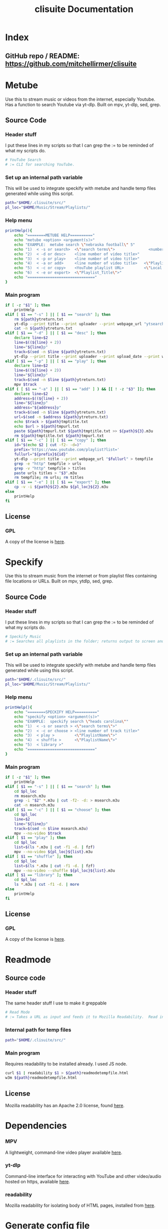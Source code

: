 #+TITLE: clisuite Documentation
#+HTML_HEAD: <link rel="stylesheet" type="text/css" href="clisuite.css"/>

* Index
** GitHub repo / README: https://github.com/mitchellirmer/clisuite
* Metube
Use this to stream music or videos from the internet, especially Youtube.  Has a function to search Youtube via yt-dlp.  Built on mpv, yt-dlp, sed, grep.

** Source Code

*** Header stuff
I put these lines in my scripts so that I can grep the := to be reminded of what my scripts do.

#+begin_src sh :tangle "../src/metube.sh"
# YouTube Search
# := CLI for searching YouTube.
#+end_src

*** Set up an internal path variable
This will be used to integrate speckify with metube and handle temp files generated while using this script.

#+begin_src sh :tangle "../src/metube.sh"
path="$HOME/.clisuite/src/"
pl_loc="$HOME/Music/Stream/Playlists/"
#+end_src

*** Help menu
#+begin_src sh :tangle "../src/metube.sh"
printHelp(){
    echo "========METUBE HELP=========="
    echo "metube <option> <argument(s)>"
    echo "EXAMPLE:  metube search \"nebraska football\" 5"
    echo "1)  < -s or search>  <\"search terms\">               <number of desired search results>"
    echo "2)  < -d or desc>    <line number of video title>"
    echo "3)  < -p or play>    <line number of video title>"
    echo "4)  < -a or add>     <line number of video title>   <\"Playlist_Title\">"
    echo "5)  < -c or copy>    <YouTube playlist URL>         <\"Local Title\">"
    echo "6)  < -e or export>  <\"Playlist_Title\">"
    echo "=============================="
}
#+end_src

*** Main program

#+begin_src sh :tangle "../src/metube.sh"
if [ -z "$1" ]; then
    printHelp
elif [ $1 == "-s" ] || [ $1 == "search" ]; then
    rm ${path}ytreturn.txt
    yt-dlp --print title --print uploader --print webpage_url "ytsearch$3:$2" > ${path}ytreturn.txt
    cat -n ${path}ytreturn.txt
elif [ $1 == "-d" ] || [ $1 == "desc" ]; then
    declare line=$2
    line=$((${line} + 2))
    line="${line}p"
    track=$(sed -n $line ${path}ytreturn.txt)
    yt-dlp --print title --print uploader --print upload_date --print webpage_url --print description $track
elif [ $1 == "-p" ] || [ $1 == "play" ]; then
    declare line=$2
    line=$((${line} + 2))
    line="${line}p"
    track=$(sed -n $line ${path}ytreturn.txt)
    mpv $track
elif ( [ $1 == "-a" ] || [ $1 == "add" ] ) && [[ ! -z "$3" ]]; then
    declare line=$2
    address=$((${line} + 2))
    line="${line}p"
    address="${address}p"
    track=$(sed -n $line ${path}ytreturn.txt)
    url=$(sed -n $address ${path}ytreturn.txt)
    echo $track > ${path}tmptitle.txt
    echo $url > ${path}tmpurl.txt
    paste ${path}tmpurl.txt ${path}tmptitle.txt >> ${path}${3}.m3u
    rm ${path}tmptitle.txt ${path}tmpurl.txt
elif [ $1 == "-c" ] || [ $1 == "copy" ]; then
    id="$(echo $2 | cut -f2- -d=)"
    prefix='https://www.youtube.com/playlist?list='
    fullurl="${prefix}${id}"
    yt-dlp --print title --print webpage_url "$fullurl" > tempfile
    grep -e "http" tempfile > urls
    grep -v "http" tempfile > titles
    paste urls titles > "$3".m3u
    rm tempfile; rm urls; rm titles
elif [ $1 == "-e" ] || [ $1 == "export" ]; then
    cp -v -i ${path}${2}.m3u ${pl_loc}${2}.m3u
else
    printHelp
fi
#+end_src
** License
*** GPL
#+ATTR_HTML: :target _blank
A copy of the license is [[file:Licenses/LICENSE.md][here]].
* Speckify
Use this to stream music from the internet or from playlist files containing file locations or URLs.  Built on mpv, ytdlp, sed, grep.

** Source Code
*** Header stuff
I put these lines in my scripts so that I can grep the := to be reminded of what my scripts do.

#+begin_src sh :tangle "../src/speckify.sh"
  # Speckify Music
  # := Searches all playlists in the folder; returns output to screen and out.m3u playlist.
#+end_src

*** Set up an internal path variable
This will be used to integrate speckify with metube and handle temp files generated while using this script.

#+begin_src sh :tangle "../src/speckify.sh"
path="$HOME/.clisuite/src/"
pl_loc="$HOME/Music/Stream/Playlists/"
#+end_src

*** Help menu
#+begin_src sh :tangle "../src/speckify.sh"
printHelp(){
    echo "========SPECKIFY HELP=========="
    echo "speckify <option> <argument(s)>"
    echo "EXAMPLE:  speckify search \"heads carolina\""
    echo "1)  < -s or search > <\"search terms\">"
    echo "2)  < -c or choose > <line number of track title>"
    echo "3)  < play >         <\"PlaylistName\">"
    echo "4)  < shuffle >      <\"PlaylistName\">"
    echo "5)  < library >"
    echo "=============================="
}
#+end_src

*** Main program
#+begin_src sh :tangle "../src/speckify.sh"
if [ -z "$1" ]; then
    printHelp
elif [ $1 == "-s" ] || [ $1 == "search" ]; then
    cd $pl_loc
    rm msearch.m3u
    grep -i "$2" *.m3u | cut -f2- -d: > msearch.m3u
    cat -n msearch.m3u
elif [ $1 == "-c" ] || [ $1 == "choose" ]; then
    cd $pl_loc
    line=$2
    line="${line}p"
    track=$(sed -n $line msearch.m3u)
    mpv --no-video $track
elif [ $1 == "play" ]; then
    cd $pl_loc
    list=$(ls *.m3u | cut -f1 -d. | fzf)
    mpv --no-video ${pl_loc}${list}.m3u
elif [ $1 == "shuffle" ]; then
    cd $pl_loc
    list=$(ls *.m3u | cut -f1 -d. | fzf)
    mpv --no-video --shuffle ${pl_loc}${list}.m3u
elif [ $1 == "library" ]; then
    cd $pl_loc
    ls *.m3u | cut -f1 -d. | more
else
    printHelp
fi
#+end_src
** License
*** GPL
#+ATTR_HTML: :target _blank
A copy of the license is [[file:Licenses/LICENSE.md][here]].

* Readmode
** Source code
*** Header stuff
The same header stuff I use to make it greppable 
#+begin_src sh :tangle "../src/readmode.sh"
# Read Mode
# := Takes a URL as input and feeds it to Mozilla Readability.  Read in w3m.
#+end_src

*** Internal path for temp files
#+begin_src sh :tangle "../src/readmode.sh"
path="$HOME/.clisuite/src/"
#+end_src

*** Main program
Requires readability to be installed already.  I used JS node.
#+begin_src sh :tangle "../src/readmode.sh"
curl $1 | readability $1 > ${path}readmodetempfile.html
w3m ${path}readmodetempfile.html
#+end_src
** License
Mozilla readability has an Apache 2.0 license, found [[file:Licenses/APACHE.md][here]].
* Dependencies

*** MPV
#+ATTR_HTML: :target _blank
A lightweight, command-line video player available [[https://github.com/mpv-player/mpv][here]].
*** yt-dlp
#+ATTR_HTML: :target _blank
Command-line interface for interacting with YouTube and other video/audio hosted on https, available [[https://github.com/yt-dlp/yt-dlp][here]].
*** readability
#+ATTR_HTML: :target _blank
Mozilla readability for isolating body of HTML pages, installed from [[https://www.npmjs.com/package/readability-cli/v/2.4.0][here]].

* Generate config file
#+begin_src text :tangle "../src/config" 
alias metube='sh $HOME/.clisuite/src/metube.sh'  
alias readmode='sh $HOME/.clisuite/src/readmode.sh'  
alias speckify='sh $HOME/.clisuite/src/speckify.sh'  
#+end_src

* Generate README.md
#+begin_src text :tangle "../README.md"
Command Line Suite
==================

GitHub Pages: https://mitchellirmer.github.io/clisuite/

# 0.  About
These are my personal scripts that I use to improve my user experience with streamed multi-media and written content.  They are stored here as a backup for me and reference for others that want to practice scripting for regular tasks.  Should you choose to download these, know that it is at your own risk and there is no warranty of any kind.

# 1. readmode   

readmode is a script intended to remove clutter from articles opened in newsboat or w3m/lynx.  It feeds a website URL through cURL and Mozilla readability and opens in w3m.  The idea comes from here: <https://tech.toryanderson.com/2021/06/09/how-to-get-readable-mode-in-emacs-w3m/>  I don't use EMACS (yet(?)) and so I made it a little simpler by writing this script, calling it with an alias in my .zshrc, and adding a macro to my .newsboat/config.  See dependencies.txt for a list of required dependencies, which you must install on your own before using readmode.sh.  

# 2. metube    

metube is a replacement for the youtube https website.  It uses yt-dlp -search:N to search youtube and display the results.  You can read video descriptions and play videos directly with metube commands.  Video playback comes from mpv.  metube "integrates" with speckify (see #3) as a tool to create playlists.  Instead of playing one video at a time from the results, you can use metube to save video URLs and titles to .m3u playlists and export them to the speckify playlist library to playback later.  

#  3. speckify  
speckify is a streaming library user interface.  It uses mpv --no-video to stream audio from youtube or other sources.  It reads in .m3u playlist files with URL and title and searches your "library" of URLs to stream what you want without having to search youtube or another source first.  

# 4.  Installation:

1. Save/clone into /home/user/.clisuite/  
2. Add the following to your .zshrc or .bashrc or whatever handles your aliases.  

> ####### include clisuite
>
> . /$HOME/.clisuite/src/config

3. To use readmode as a macro from newsboat, add this to your .newsboat/config  
> macro r set browser "sh $HOME/.clisuite/readmode.sh" ; open-in-browser ; set browser w3m/lynx/firefox
4. By default, speckify will save playlists to $HOME/Music/Stream/Playlists/  This can be changed by updating the "pl_loc" variable in the metube.sh and speckify.sh files.	
#+end_src
